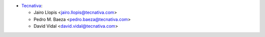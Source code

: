 * `Tecnativa <https://www.tecnativa.com>`_:

  * Jairo Llopis <jairo.llopis@tecnativa.com>
  * Pedro M. Baeza <pedro.baeza@tecnativa.com>
  * David Vidal <david.vidal@tecnativa.com>

